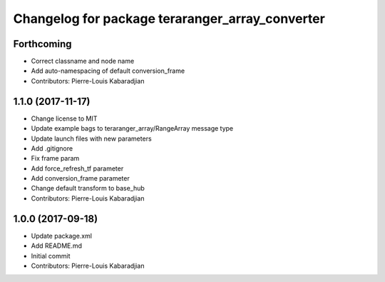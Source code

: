 ^^^^^^^^^^^^^^^^^^^^^^^^^^^^^^^^^^^^^^^^^^^^^^^^
Changelog for package teraranger_array_converter
^^^^^^^^^^^^^^^^^^^^^^^^^^^^^^^^^^^^^^^^^^^^^^^^

Forthcoming
-----------
* Correct classname and node name
* Add auto-namespacing of default conversion_frame
* Contributors: Pierre-Louis Kabaradjian

1.1.0 (2017-11-17)
------------------
* Change license to MIT
* Update example bags to teraranger_array/RangeArray message type
* Update launch files with new parameters
* Add .gitignore
* Fix frame param
* Add force_refresh_tf parameter
* Add conversion_frame parameter
* Change default transform to base_hub
* Contributors: Pierre-Louis Kabaradjian

1.0.0 (2017-09-18)
------------------
* Update package.xml
* Add README.md
* Initial commit
* Contributors: Pierre-Louis Kabaradjian
